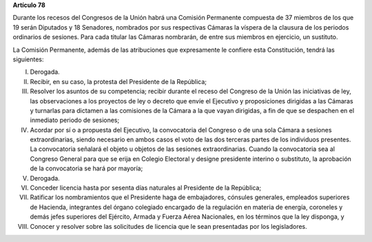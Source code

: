 **Artículo 78**

Durante los recesos del Congresos de la Unión habrá una Comisión
Permanente compuesta de 37 miembros de los que 19 serán Diputados y 18
Senadores, nombrados por sus respectivas Cámaras la víspera de la
clausura de los periodos ordinarios de sesiones. Para cada titular las
Cámaras nombrarán, de entre sus miembros en ejercicio, un sustituto.

La Comisión Permanente, además de las atribuciones que expresamente le
confiere esta Constitución, tendrá las siguientes:

I. Derogada.

II. Recibir, en su caso, la protesta del Presidente de la República;

III. Resolver los asuntos de su competencia; recibir durante el receso
     del Congreso de la Unión las iniciativas de ley, las observaciones
     a los proyectos de ley o decreto que envíe el Ejecutivo y
     proposiciones dirigidas a las Cámaras y turnarlas para dictamen a
     las comisiones de la Cámara a la que vayan dirigidas, a fin de que
     se despachen en el inmediato periodo de sesiones;

IV. Acordar por sí o a propuesta del Ejecutivo, la convocatoria del
    Congreso o de una sola Cámara a sesiones extraordinarias, siendo
    necesario en ambos casos el voto de las dos terceras partes de los
    individuos presentes. La convocatoria señalará el objeto u objetos
    de las sesiones extraordinarias. Cuando la convocatoria sea al
    Congreso General para que se erija en Colegio Electoral y designe
    presidente interino o substituto, la aprobación de la convocatoria
    se hará por mayoría;

V. Derogada.

VI. Conceder licencia hasta por sesenta días naturales al Presidente de
    la República;

VII. Ratificar los nombramientos que el Presidente haga de embajadores,
     cónsules generales, empleados superiores de Hacienda, integrantes
     del órgano colegiado encargado de la regulación en materia de
     energía, coroneles y demás jefes superiores del Ejército, Armada y
     Fuerza Aérea Nacionales, en los términos que la ley disponga, y

VIII. Conocer y resolver sobre las solicitudes de licencia que le sean
      presentadas por los legisladores.
